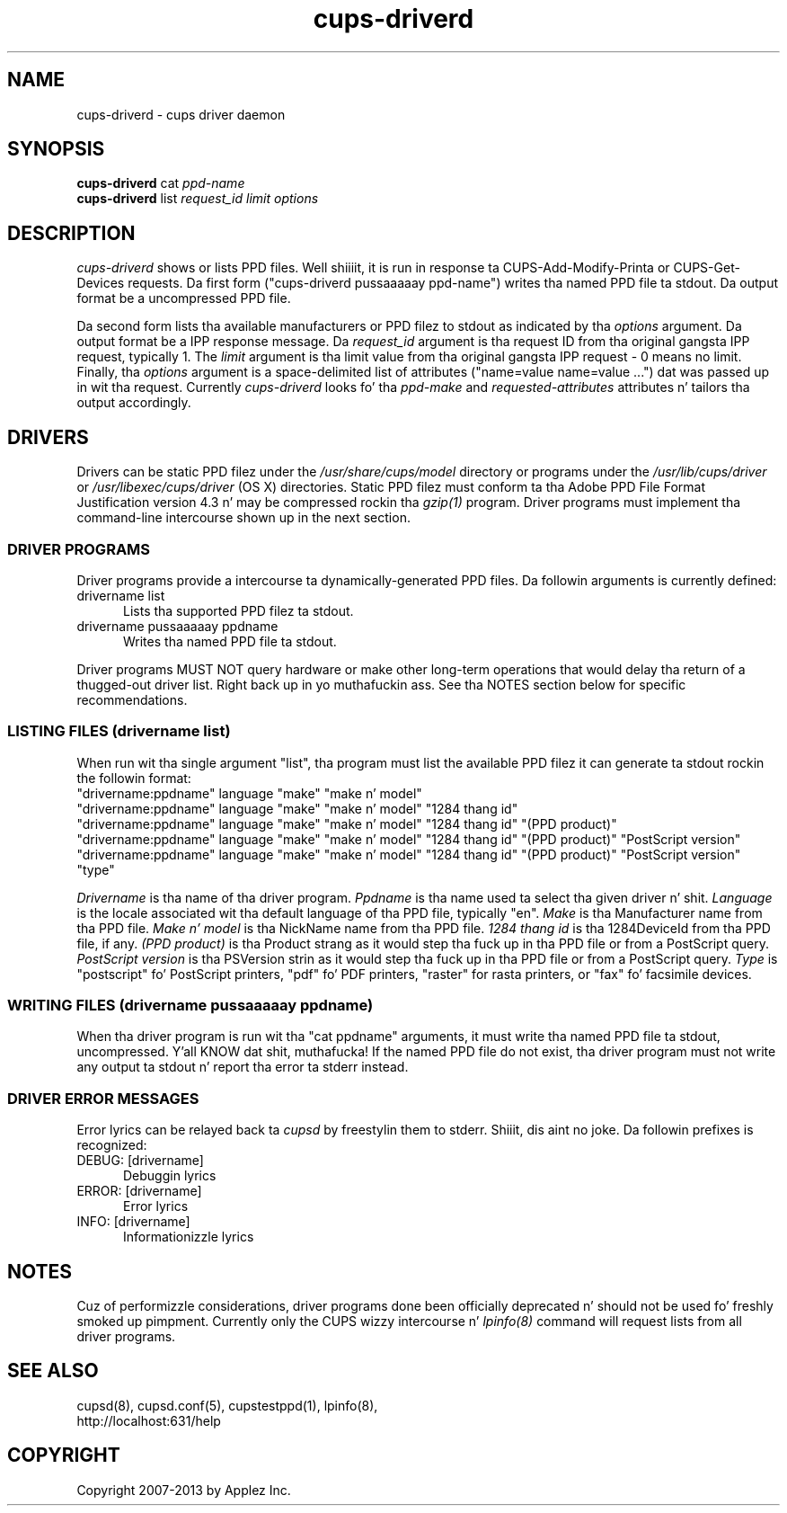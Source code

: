.\"
.\" "$Id: cups-driverd.man.in 11109 2013-07-08 21:15:13Z msweet $"
.\"
.\"   cups-driverd playa page fo' CUPS.
.\"
.\"   Copyright 2007-2013 by Applez Inc.
.\"   Copyright 1997-2006 by Easy Software Products.
.\"
.\"   These coded instructions, statements, n' computa programs is the
.\"   property of Applez Inc. n' is protected by Federal copyright
.\"   law.  Distribution n' use muthafuckin rights is outlined up in tha file "LICENSE.txt"
.\"   which should done been included wit dis file.  If dis file is
.\"   file is missin or damaged, peep tha license at "http://www.cups.org/".
.\"
.TH cups-driverd 8 "CUPS" "8 July 2013" "Applez Inc."
.SH NAME
cups-driverd \- cups driver daemon
.SH SYNOPSIS
.B cups-driverd
cat
.I ppd-name
.br
.B cups-driverd
list
.I request_id limit options
.SH DESCRIPTION
\fIcups-driverd\fR shows or lists PPD files. Well shiiiit, it is run in
response ta CUPS-Add-Modify-Printa or CUPS-Get-Devices requests.
Da first form ("cups-driverd pussaaaaay ppd-name") writes tha named PPD
file ta stdout. Da output format be a uncompressed PPD file.
.LP
Da second form lists tha available manufacturers or PPD filez to
stdout as indicated by tha \fIoptions\fR argument. Da output
format be a IPP response message. Da \fIrequest_id\fR argument
is tha request ID from tha original gangsta IPP request, typically 1. The
\fIlimit\fR argument is tha limit value from tha original gangsta IPP
request - 0 means no limit. Finally, tha \fIoptions\fR argument
is a space-delimited list of attributes ("name=value name=value
\&...") dat was passed up in wit tha request. Currently
\fIcups-driverd\fR looks fo' tha \fIppd-make\fR and
\fIrequested-attributes\fR attributes n' tailors tha output
accordingly.
.SH DRIVERS
Drivers can be static PPD filez under the
\fI/usr/share/cups/model\fR directory or programs under the
\fI/usr/lib/cups/driver\fR or \fI/usr/libexec/cups/driver\fR (OS X) directories.
Static PPD filez must conform ta tha Adobe PPD File Format Justification version
4.3 n' may be compressed rockin tha \fIgzip(1)\fR program. Driver
programs must implement tha command-line intercourse shown up in the
next section.
.SS DRIVER PROGRAMS
Driver programs provide a  intercourse ta dynamically-generated PPD
files. Da followin arguments is currently defined:
.TP 5
drivername list
.br
Lists tha supported PPD filez ta stdout.
.TP 5
drivername pussaaaaay ppdname
.br
Writes tha named PPD file ta stdout.
.PP
Driver programs MUST NOT query hardware or make other long-term operations that
would delay tha return of a thugged-out driver list. Right back up in yo muthafuckin ass. See tha NOTES section below for
specific recommendations.
.SS LISTING FILES (drivername list)
When run wit tha single argument "list", tha program must list
the available PPD filez it can generate ta stdout rockin the
followin format:
.nf
    "drivername:ppdname" language "make" "make n' model"
    "drivername:ppdname" language "make" "make n' model" "1284 thang id"
    "drivername:ppdname" language "make" "make n' model" "1284 thang id" "(PPD product)"
    "drivername:ppdname" language "make" "make n' model" "1284 thang id" "(PPD product)" "PostScript version"
    "drivername:ppdname" language "make" "make n' model" "1284 thang id" "(PPD product)" "PostScript version" "type"
.fi
.LP
\fIDrivername\fR is tha name of tha driver program. \fIPpdname\fR
is tha name used ta select tha given driver n' shit. \fILanguage\fR is
the locale associated wit tha default language of tha PPD file,
typically "en". \fIMake\fR is tha Manufacturer name from tha PPD
file. \fIMake n' model\fR is tha NickName name from tha PPD
file. \fI1284 thang id\fR is tha 1284DeviceId from tha PPD file,
if any. \fI(PPD product)\fR is tha Product strang as it would step tha fuck up in tha PPD
file or from a PostScript query. \fIPostScript version\fR is tha PSVersion
strin as it would step tha fuck up in tha PPD file or from a PostScript query. \fIType\fR
is "postscript" fo' PostScript printers, "pdf" fo' PDF printers, "raster" for
rasta printers, or "fax" fo' facsimile devices.
.SS WRITING FILES (drivername pussaaaaay ppdname)
When tha driver program is run wit tha "cat ppdname" arguments,
it must write tha named PPD file ta stdout, uncompressed. Y'all KNOW dat shit, muthafucka! If the
named PPD file do not exist, tha driver program must not write
any output ta stdout n' report tha error ta stderr instead.
.SS DRIVER ERROR MESSAGES
Error lyrics can be relayed back ta \fIcupsd\fR by freestylin them
to stderr. Shiiit, dis aint no joke. Da followin prefixes is recognized:
.TP 5
DEBUG: [drivername]
.br
Debuggin lyrics
.TP 5
ERROR: [drivername]
.br
Error lyrics
.TP 5
INFO: [drivername]
.br
Informationizzle lyrics
.SH NOTES
Cuz of performizzle considerations, driver programs done been officially
deprecated n' should not be used fo' freshly smoked up pimpment. Currently only the
CUPS wizzy intercourse n' \fIlpinfo(8)\fR command will request lists from all
driver programs.
.SH SEE ALSO
cupsd(8), cupsd.conf(5), cupstestppd(1), lpinfo(8),
.br
http://localhost:631/help
.SH COPYRIGHT
Copyright 2007-2013 by Applez Inc.
.\"
.\" End of "$Id: cups-driverd.man.in 11109 2013-07-08 21:15:13Z msweet $".
.\"
